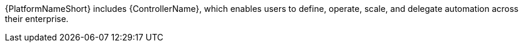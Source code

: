 :_mod-docs-content-type: CONCEPT

[id="con-controller-overview-details_{context}"]

:mod-docs-content-type: <CONCEPT>

{PlatformNameShort} includes {ControllerName}, which enables users to define, operate, scale, and delegate automation across their enterprise.
